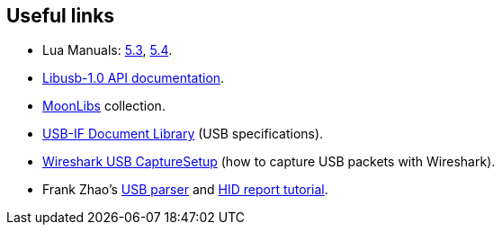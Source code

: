 
[[links]]
== Useful links

* Lua Manuals: 
link:++http://www.lua.org/manual/5.3/++[5.3],
link:++http://www.lua.org/manual/5.4/++[5.4].

* link:++http://libusb.sourceforge.net/api-1.0/++[Libusb-1.0 API documentation].

* https://github.com/stetre/moonlibs[MoonLibs] collection.

* https://www.usb.org/documents[USB-IF Document Library] (USB specifications).

* https://gitlab.com/wireshark/wireshark/-/wikis/CaptureSetup/USB[Wireshark USB CaptureSetup]
(how to capture USB packets with Wireshark).

* Frank Zhao's
http://eleccelerator.com/usbdescreqparser/[USB parser] and
https://eleccelerator.com/tutorial-about-usb-hid-report-descriptors/[HID report tutorial].

